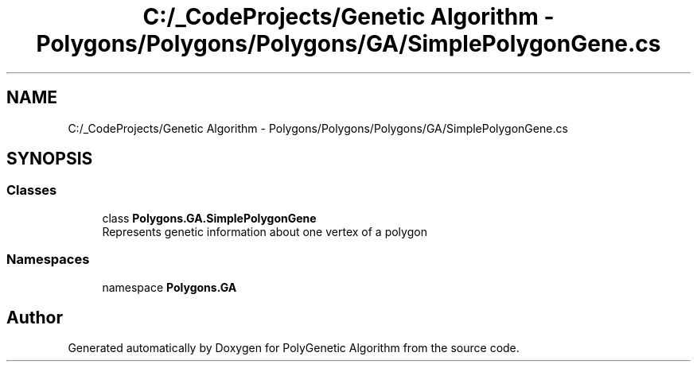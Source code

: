 .TH "C:/_CodeProjects/Genetic Algorithm - Polygons/Polygons/Polygons/GA/SimplePolygonGene.cs" 3 "Sat Sep 16 2017" "Version 1.1.2" "PolyGenetic Algorithm" \" -*- nroff -*-
.ad l
.nh
.SH NAME
C:/_CodeProjects/Genetic Algorithm - Polygons/Polygons/Polygons/GA/SimplePolygonGene.cs
.SH SYNOPSIS
.br
.PP
.SS "Classes"

.in +1c
.ti -1c
.RI "class \fBPolygons\&.GA\&.SimplePolygonGene\fP"
.br
.RI "Represents genetic information about one vertex of a polygon "
.in -1c
.SS "Namespaces"

.in +1c
.ti -1c
.RI "namespace \fBPolygons\&.GA\fP"
.br
.in -1c
.SH "Author"
.PP 
Generated automatically by Doxygen for PolyGenetic Algorithm from the source code\&.
